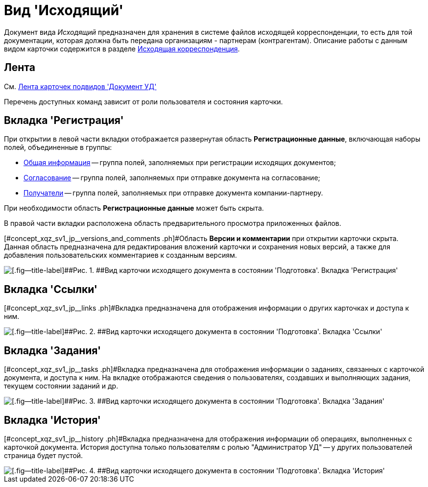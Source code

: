 = Вид 'Исходящий'

Документ вида [.keyword .parmname]_Исходящий_ предназначен для хранения в системе файлов исходящей корреспонденции, то есть для той документации, которая должна быть передана организациям - партнерам (контрагентам). Описание работы с данным видом карточки содержится в разделе xref:Out_Doc_Work.adoc[Исходящая корреспонденция].

== Лента

См. xref:DC_Descr_ribbon.adoc[Лента карточек подвидов 'Документ УД']

Перечень доступных команд зависит от роли пользователя и состояния карточки.

== Вкладка 'Регистрация'

При открытии в левой части вкладки отображается развернутая область *Регистрационные данные*, включающая наборы полей, объединенные в группы:

* xref:task_Out_Doc_Create_GeneralInfo.adoc[Общая информация] -- группа полей, заполняемых при регистрации исходящих документов;
* xref:task_Out_Doc_Create_ApprovalInfo.adoc[Согласование] -- [#concept_xqz_sv1_jp__soglasovanie .ph]#группа полей, заполняемых при отправке документа на согласование#;
* xref:task_Out_Doc_Create_Recipients.adoc[Получатели] -- группа полей, заполняемых при отправке документа компании-партнеру.

При необходимости область *Регистрационные данные* может быть скрыта.

В правой части вкладки расположена область предварительного просмотра приложенных файлов.

[#concept_xqz_sv1_jp__versions_and_comments .ph]#Область *Версии и комментарии* при открытии карточки скрыта. Данная область предназначена для редактирования вложений карточки и сохранения новых версий, а также для добавления пользовательских комментариев к созданным версиям.

image::DC_Out_Main.png[[.fig--title-label]##Рис. 1. ##Вид карточки исходящего документа в состоянии 'Подготовка'. Вкладка 'Регистрация']

== Вкладка 'Ссылки'

[#concept_xqz_sv1_jp__links .ph]#Вкладка предназначена для отображения информации о других карточках и доступа к ним.

image::DC_Out_Links.png[[.fig--title-label]##Рис. 2. ##Вид карточки исходящего документа в состоянии 'Подготовка'. Вкладка 'Ссылки']

== Вкладка 'Задания'

[#concept_xqz_sv1_jp__tasks .ph]#Вкладка предназначена для отображения информации о заданиях, связанных с карточкой документа, и доступа к ним. На вкладке отображаются сведения о пользователях, создавших и выполняющих задания, текущем состоянии заданий и др.

image::DC_Out_Tasks.png[[.fig--title-label]##Рис. 3. ##Вид карточки исходящего документа в состоянии 'Подготовка'. Вкладка 'Задания']

== Вкладка 'История'

[#concept_xqz_sv1_jp__history .ph]#Вкладка предназначена для отображения информации об операциях, выполненных с карточкой документа. История доступна только пользователям с ролью "Администратор УД" -- у других пользователей страница будет пустой.

image::DC_Out_History.png[[.fig--title-label]##Рис. 4. ##Вид карточки исходящего документа в состоянии 'Подготовка'. Вкладка 'История']

